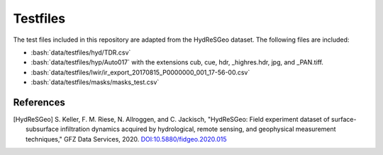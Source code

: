 Testfiles
=========

.. role:: bash(code)
   :language: bash

The test files included in this repository are adapted from the HydReSGeo
dataset. The following files are included:

- :bash:`data/testfiles/hyd/TDR.csv`
- :bash:`data/testfiles/hyp/Auto017` with the extensions cub, cue, hdr,
  _highres.hdr, jpg, and _PAN.tiff.
- :bash:`data/testfiles/lwir/ir_export_20170815_P0000000_001_17-56-00.csv`
- :bash:`data/testfiles/masks/masks_test.csv`

References
----------

.. [HydReSGeo] S. Keller, F. M. Riese, N. Allroggen, and C. Jackisch,
   "HydReSGeo: Field experiment dataset of surface-subsurface infiltration
   dynamics acquired by hydrological, remote sensing, and geophysical
   measurement techniques," GFZ Data Services, 2020.
   `DOI:10.5880/fidgeo.2020.015 <https://doi.org/10.5880/fidgeo.2020.015>`_
